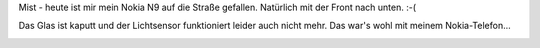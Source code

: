 .. title: Nokia N9 kaputt
.. slug: nokia-n9-kaputt
.. date: 2016-09-29 17:30:47 UTC+01:00
.. tags: Technik, Smartphone
.. category: Technik
.. link: 
.. description: 
.. type: text

Mist - heute ist mir mein Nokia N9 auf die Straße gefallen. Natürlich
mit der Front nach unten. :-(


Das Glas ist kaputt und der Lichtsensor funktioniert leider auch nicht
mehr. Das war's wohl mit meinem Nokia-Telefon...

.. image:: /images/2016-09-29-NokiaN9.jpg
